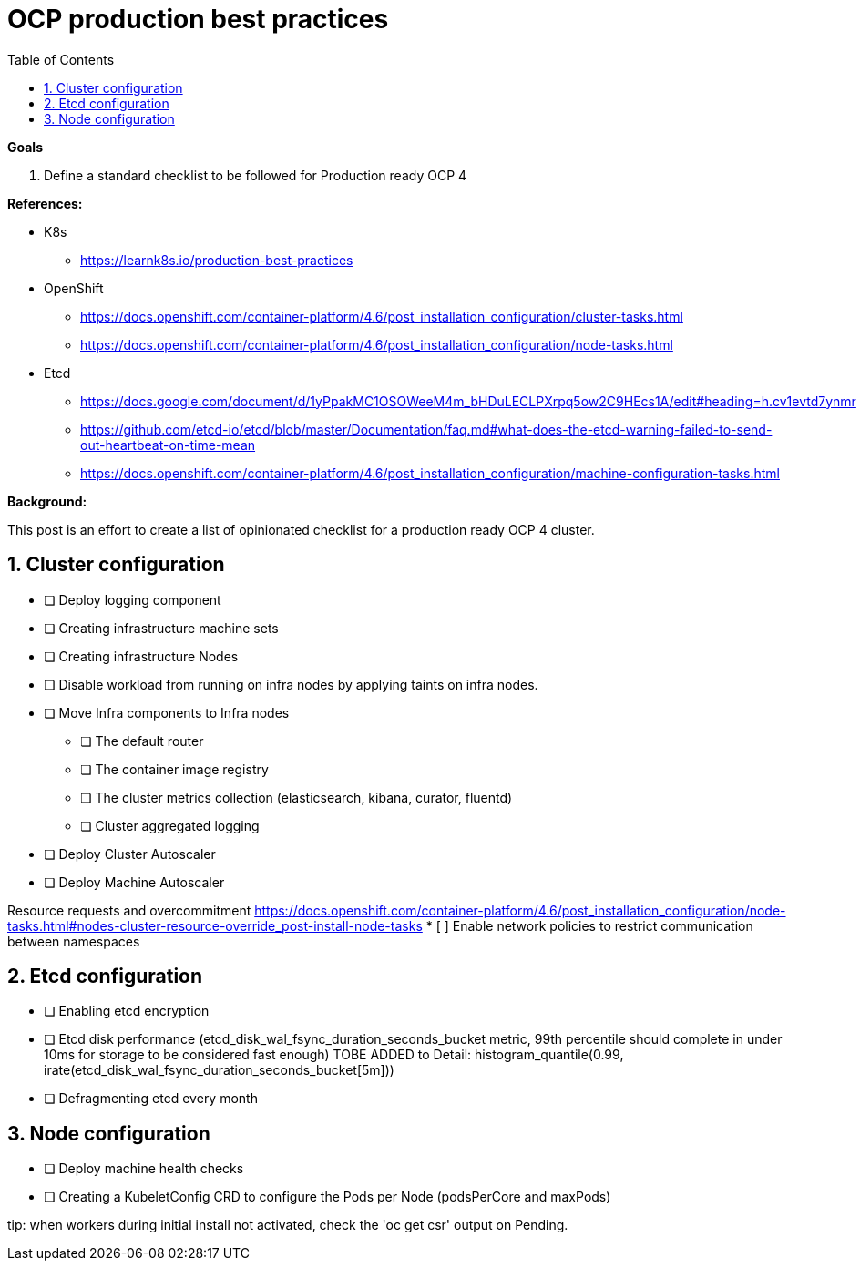 :source-highlighter: highlightjs
:data-uri:
:toc: left
:markup-in-source: +verbatim,+quotes,+specialcharacters
:icons: font
:stylesdir: stylesheets
:stylesheet: colony.css

= OCP production best practices

.*Goals*

. Define a standard checklist to be followed for Production ready OCP 4

.*References:*
* K8s

** https://learnk8s.io/production-best-practices[]

* OpenShift

** https://docs.openshift.com/container-platform/4.6/post_installation_configuration/cluster-tasks.html[]
** https://docs.openshift.com/container-platform/4.6/post_installation_configuration/node-tasks.html[]

* Etcd

** https://docs.google.com/document/d/1yPpakMC1OSOWeeM4m_bHDuLECLPXrpq5ow2C9HEcs1A/edit#heading=h.cv1evtd7ynmr[]
** https://github.com/etcd-io/etcd/blob/master/Documentation/faq.md#what-does-the-etcd-warning-failed-to-send-out-heartbeat-on-time-mean[]


** https://docs.openshift.com/container-platform/4.6/post_installation_configuration/machine-configuration-tasks.html[]


.*Background:*
This post is an effort to create a list of opinionated checklist for a production ready OCP 4 cluster.

:sectnums:

== Cluster configuration
* [ ] Deploy logging component
* [ ] Creating infrastructure machine sets
* [ ] Creating infrastructure Nodes
* [ ] Disable workload from running on infra nodes by applying taints on infra nodes.
* [ ] Move Infra components to Infra nodes
** [ ] The default router
** [ ] The container image registry
** [ ] The cluster metrics collection (elasticsearch, kibana, curator, fluentd)
** [ ] Cluster aggregated logging
* [ ] Deploy Cluster Autoscaler
* [ ] Deploy Machine Autoscaler


Resource requests and overcommitment https://docs.openshift.com/container-platform/4.6/post_installation_configuration/node-tasks.html#nodes-cluster-resource-override_post-install-node-tasks
* [ ] Enable network policies to restrict communication between namespaces

== Etcd configuration
* [ ] Enabling etcd encryption
* [ ] Etcd disk performance (etcd_disk_wal_fsync_duration_seconds_bucket metric, 99th percentile should complete in under 10ms for storage to be considered fast enough)
TOBE ADDED to Detail: histogram_quantile(0.99, irate(etcd_disk_wal_fsync_duration_seconds_bucket[5m]))
* [ ] Defragmenting etcd every month

== Node configuration
* [ ] Deploy machine health checks
* [ ] Creating a KubeletConfig CRD to configure the Pods per Node (podsPerCore and maxPods)

tip: when workers during initial install not activated, check the 'oc get csr' output on Pending.


